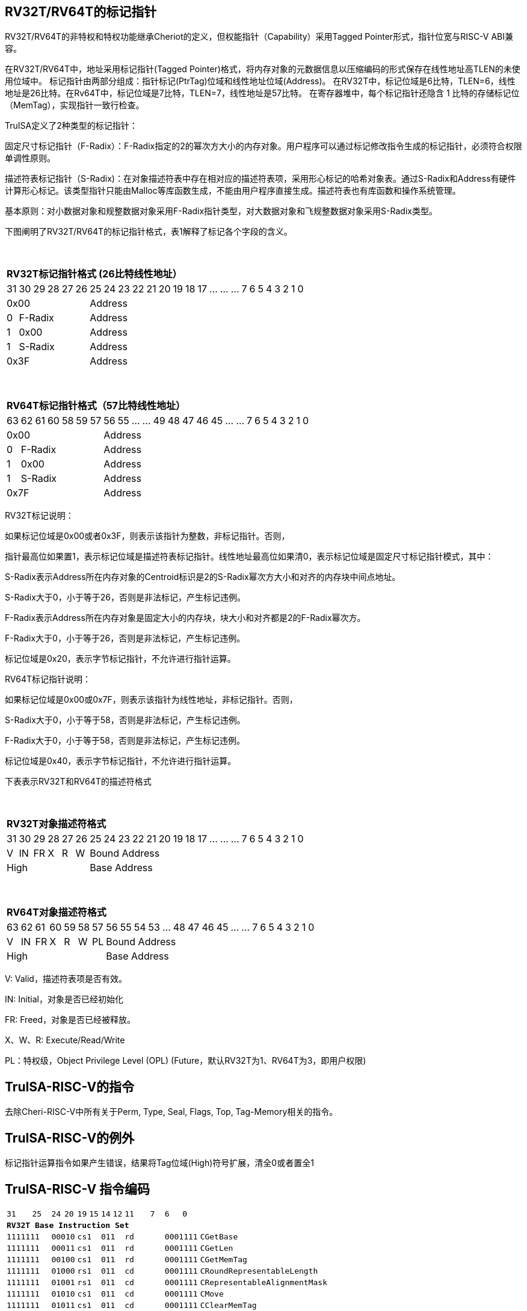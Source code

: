 [[truisa-rv32t]]
== RV32T/RV64T的标记指针

RV32T/RV64T的非特权和特权功能继承Cheriot的定义，但权能指针（Capability）采用Tagged Pointer形式，指针位宽与RISC-V ABI兼容。

在RV32T/RV64T中，地址采用标记指针(Tagged Pointer)格式，将内存对象的元数据信息以压缩编码的形式保存在线性地址高TLEN的未使用位域中。
标记指针由两部分组成：指针标记(PtrTag)位域和线性地址位域(Address)。
在RV32T中，标记位域是6比特，TLEN=6，线性地址是26比特。在Rv64T中，标记位域是7比特，TLEN=7，线性地址是57比特。
在寄存器堆中，每个标记指针还隐含 1 比特的存储标记位（MemTag），实现指针一致行检查。

TruISA定义了2种类型的标记指针：

固定尺寸标记指针（F-Radix）：F-Radix指定的2的幂次方大小的内存对象。用户程序可以通过标记修改指令生成的标记指针，必须符合权限单调性原则。

描述符表标记指针（S-Radix)：在对象描述符表中存在相对应的描述符表项，采用形心标记的哈希对象表。通过S-Radix和Address有硬件计算形心标记。该类型指针只能由Malloc等库函数生成，不能由用户程序直接生成。描述符表也有库函数和操作系统管理。

基本原则：对小数据对象和规整数据对象采用F-Radix指针类型，对大数据对象和飞规整数据对象采用S-Radix类型。

下图阐明了RV32T/RV64T的标记指针格式，表1解释了标记各个字段的含义。

{empty} +
[%autowidth.stretch,float="center",align="center",cols="26*"]
|===
  26+^|*RV32T标记指针格式 (26比特线性地址）*
      |31   |30|29 |28|27|26|25     |24|23|22|21|20|19|18|17|...|...|...|7|6|5|4|3|2|1|0
   6+^|0x00                     20+^|Address   
   1+^|0 5+^|F-Radix            20+^|Address   
   1+^|1 5+^|0x00               20+^|Address 
   1+^|1 5+^|S-Radix            20+^|Address 
   6+^|0x3F                     20+^|Address
|===

{empty} +
[%autowidth.stretch,float="center",align="center",cols="26*"]
|===
  26+^|*RV64T标记指针格式（57比特线性地址）*
      |63   |62|61 |60|58|59|57|56     |55|...|...|49|48|47|46|45|...|...|7|6|5|4|3|2|1|0
   7+^|0x00                        19+^|Address
   1+^|0 6+^|F-Radix               19+^|Address 
   1+^|1 6+^|0x00                  19+^|Address
   1+^|1 6+^|S-Radix               19+^|Address
   7+^|0x7F                        19+^|Address
|===

RV32T标记说明：

如果标记位域是0x00或者0x3F，则表示该指针为整数，非标记指针。否则，

指针最高位如果置1，表示标记位域是描述符表标记指针。线性地址最高位如果清0，表示标记位域是固定尺寸标记指针模式，其中：

S-Radix表示Address所在内存对象的Centroid标识是2的S-Radix幂次方大小和对齐的内存块中间点地址。

S-Radix大于0，小于等于26，否则是非法标记，产生标记违例。

F-Radix表示Address所在内存对象是固定大小的内存块，块大小和对齐都是2的F-Radix幂次方。

F-Radix大于0，小于等于26，否则是非法标记，产生标记违例。

标记位域是0x20，表示字节标记指针，不允许进行指针运算。

RV64T标记指针说明：

如果标记位域是0x00或0x7F，则表示该指针为线性地址，非标记指针。否则，

S-Radix大于0，小于等于58，否则是非法标记，产生标记违例。

F-Radix大于0，小于等于58，否则是非法标记，产生标记违例。

标记位域是0x40，表示字节标记指针，不允许进行指针运算。

下表表示RV32T和RV64T的描述符格式

{empty} +
[%autowidth.stretch,float="center",align="center",cols="26*"]
|===
  26+^|*RV32T对象描述符格式*
      |31   |30    |29    |28    |27    |26    |25   |24      |23|22|21|20|19|18|17|...|...|...|7|6|5|4|3|2|1|0
   1+^|V 1+^|IN 1+^|FR 1+^|X  1+^|R  1+^|W 20+^|Bound Address 
   6+^|High                                20+^|Base Address 
|===

{empty} +
[%autowidth.stretch,float="center",align="center",cols="26*"]
|===
  26+^|*RV64T对象描述符格式*
      |63   |62    |61    |60    |59   |58    |57     |56|55|54|53|...|48 |47|46|45|...|...|7|6|5|4|3|2|1|0
   1+^|V 1+^|IN 1+^|FR 1+^|X 1+^|R  1+^|W  1+^|PL 19+^|Bound Address 
   7+^|High                                       19+^|Base Address 
|===

V: Valid，描述符表项是否有效。

IN: Initial，对象是否已经初始化

FR: Freed，对象是否已经被释放。

X、W、R: Execute/Read/Write

PL：特权级，Object Privilege Level (OPL) (Future，默认RV32T为1、RV64T为3，即用户权限)

== TruISA-RISC-V的指令
去除Cheri-RISC-V中所有关于Perm, Type, Seal, Flags, Top, Tag-Memory相关的指令。

== TruISA-RISC-V的例外
标记指针运算指令如果产生错误，结果将Tag位域(High)符号扩展，清全0或者置全1

<<<
== TruISA-RISC-V 指令编码

[%autowidth.stretch,float="center",align="center",cols="^2m,^2m,^2m,^2m,<2m, >3m, <4m, >4m, <4m, >4m, <4m, >4m, <4m, >4m, <6m"]
|===
    |31 | | |25    |24 |  20|19  |  15| 14  |  12|11      |       7| 6   |   0|
15+^|*RV32T Base Instruction Set*
 4+^|1111111        2+^|00010 2+^|cs1   2+^|011    2+^|rd           2+^| 0001111 <|CGetBase
 4+^|1111111        2+^|00011 2+^|cs1   2+^|011    2+^|rd           2+^| 0001111 <|CGetLen
 4+^|1111111        2+^|00100 2+^|cs1   2+^|011    2+^|rd           2+^| 0001111 <|CGetMemTag
 4+^|1111111        2+^|01000 2+^|rs1   2+^|011    2+^|cd           2+^| 0001111 <|CRoundRepresentableLength
 4+^|1111111        2+^|01001 2+^|rs1   2+^|011    2+^|cd           2+^| 0001111 <|CRepresentableAlignmentMask
 4+^|1111111        2+^|01010 2+^|cs1   2+^|011    2+^|cd           2+^| 0001111 <|CMove
 4+^|1111111        2+^|01011 2+^|cs1   2+^|011    2+^|cd           2+^| 0001111 <|CClearMemTag
 4+^|1111111        2+^|01111 2+^|cs1   2+^|011    2+^|rd           2+^| 0001111 <|CGetAddr
 4+^|1111111        2+^|10111 2+^|cs1   2+^|011    2+^|rd           2+^| 0001111 <|CGetHigh
 4+^|1111111        2+^|11000 2+^|cs1   2+^|011    2+^|rd           2+^| 0001111 <|CGetTop
 4+^|0000001        2+^|scr   2+^|cs1   2+^|011    2+^|cd           2+^| 0001111 <|CSpecialRW
 4+^|0001000        2+^|rs2   2+^|cs1   2+^|011    2+^|cd           2+^| 0001111 <|CSetBounds
 4+^|0010000        2+^|rs2   2+^|cs1   2+^|011    2+^|cd           2+^| 0001111 <|CSetAddr
 4+^|0010001        2+^|rs2   2+^|cs1   2+^|011    2+^|cd           2+^| 0001111 <|CIncAddr
 4+^|0010110        2+^|rs2   2+^|cs1   2+^|011    2+^|cd           2+^| 0001111 <|CSetHigh
 4+^|0100000        2+^|cs2   2+^|cs1   2+^|011    2+^|rd           2+^| 0001111 <|CTestSubset
 4+^|0100010        2+^|cs2   2+^|cs1   2+^|011    2+^|rd           2+^| 0001111 <|CSetEqualExact
 4+^|0110100        2+^|cs2   2+^|cs1   2+^|011    2+^|rd           2+^| 0001111 <|CSub
 6+^|imm[11:0]                2+^|rs1   2+^|100    2+^|cd           2+^| 0001111 <|CIncAddrImm
 6+^|imm[11:0]                2+^|rs1   2+^|101    2+^|cd           2+^| 0001111 <|CSetBoundsImm
 8+^|imm[31:12]                         2+^|110    2+^|cd           2+^| 0001111 <|AUICGP
 6+^|imm[11:0]                2+^|rs1   2+^|111    2+^|rd           2+^| 0000011 <|CLC
 4+^|imm[11:5]      2+^|rs2   2+^|rs1   2+^|111    2+^|imm[4:0]     2+^| 0100011 <|CSC
|===

<<<
== RV32T/RV64T 例外
 
* 标记检查TC：如果标记全0或者全1，标记设置指令的目标内存区域超出原内存对象内存区域的单调违例。

* 越界检查BC：如果在CIncAddr等指针运算指令和ld/st类指令的地址运算超出cs1定义的内存对象边界，则产生边界溢出违例。如果指针计算结果cd的标记与源指针（cs1）的标记不相同则产生标记完整性违例。

* 访存指令违例处理：Debug模式发出例外，否则无任何操作。

* 如果标记指针生成指令产生为例，目标cd的High符号扩展，产生整数地址。

<<<
== RV32T/RV64T 指令详解

1. 指针运算指令：

* CIncAddr/CIncAddrImm：进行指针运算，结果位指针类型，并进行标记检查和越界检查。如违例，符号扩展产生整数地址。

* CSub/CTestSubset/CSetEqualExact：只对线性地址进行减法和无符号比较操作，结果为整数类型，不进行任何检查。

* CMove=：简单的复制操作，结果为指针类型，不进行任何检查。

* CClearTag: 简单Tag清0，不做任何违例检查。

2. 标记产生指令

* CSetHigh/CSetBounds/CSetBoundImm：将源操作数的低TLEN位数据复制到目的操作数的高TLEN位中，进行标记检查，越界检查和越权检查，保证单调性。

3. 标记提取指令：

* 将相应位域复制到目标的最低位。

4. 访存指令：

* 进行相应的访存操作，进行所有检查，如果DATE是1则发出例外，否则如果指针内或者描述符中NT是1则越上界访问上界越下界访问下界，否则无任何操作。